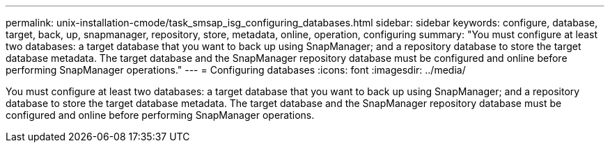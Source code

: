 ---
permalink: unix-installation-cmode/task_smsap_isg_configuring_databases.html
sidebar: sidebar
keywords: configure, database, target, back, up, snapmanager, repository, store, metadata, online, operation, configuring
summary: "You must configure at least two databases: a target database that you want to back up using SnapManager; and a repository database to store the target database metadata. The target database and the SnapManager repository database must be configured and online before performing SnapManager operations."
---
= Configuring databases
:icons: font
:imagesdir: ../media/

[.lead]
You must configure at least two databases: a target database that you want to back up using SnapManager; and a repository database to store the target database metadata. The target database and the SnapManager repository database must be configured and online before performing SnapManager operations.

